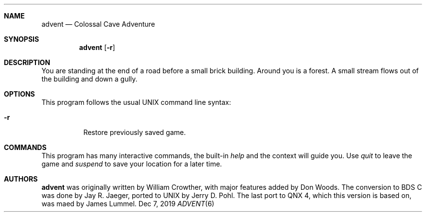 .\"                                                              -*- nroff -*-
.Dd Dec 7, 2019
.Dt ADVENT 6
.Sh NAME
.Nm advent
.Nd Colossal Cave Adventure
.Sh SYNOPSIS
.Nm
.Op Fl r
.Sh DESCRIPTION
You are standing at the end of a road before a small brick building.
Around you is a forest.  A small stream flows out of the building and
down a gully.
.Sh OPTIONS
This program follows the usual UNIX command line syntax:
.Bl -tag -width Ds
.It Fl r
Restore previously saved game.
.El
.Sh COMMANDS
This program has many interactive commands, the built-in
.Pa help
and the context will guide you.  Use
.Pa quit
to leave the game and
.Pa suspend
to save your location for a later time.
.Sh AUTHORS
.Nm
was originally written by William Crowther, with major features added by
Don Woods.  The conversion to BDS C was done by Jay R.  Jaeger, ported
to UNIX by Jerry D. Pohl.  The last port to QNX 4, which this version is
based on, was maed by James Lummel.
